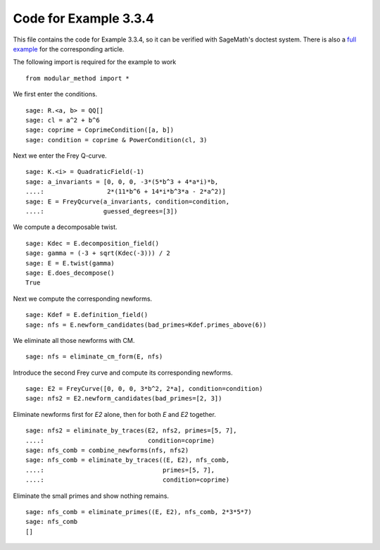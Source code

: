 ========================
 Code for Example 3.3.4
========================

This file contains the code for Example 3.3.4, so it can be verified
with SageMath's doctest system. There is also a `full example`_ for
the corresponding article.

.. _full example: ../literature/Bennett-Chen-2012.rst
.. linkall

The following import is required for the example to work

::

   from modular_method import *

We first enter the conditions.

::

   sage: R.<a, b> = QQ[]
   sage: cl = a^2 + b^6
   sage: coprime = CoprimeCondition([a, b])
   sage: condition = coprime & PowerCondition(cl, 3)

Next we enter the Frey Q-curve.

::

   sage: K.<i> = QuadraticField(-1)
   sage: a_invariants = [0, 0, 0, -3*(5*b^3 + 4*a*i)*b,
   ....:                 2*(11*b^6 + 14*i*b^3*a - 2*a^2)]
   sage: E = FreyQcurve(a_invariants, condition=condition,
   ....:                guessed_degrees=[3])

We compute a decomposable twist.

::

   sage: Kdec = E.decomposition_field()
   sage: gamma = (-3 + sqrt(Kdec(-3))) / 2
   sage: E = E.twist(gamma)
   sage: E.does_decompose()
   True

Next we compute the corresponding newforms.

::

   sage: Kdef = E.definition_field()
   sage: nfs = E.newform_candidates(bad_primes=Kdef.primes_above(6))

We eliminate all those newforms with CM.

::

   sage: nfs = eliminate_cm_form(E, nfs)

Introduce the second Frey curve and compute its corresponding
newforms.

::

   sage: E2 = FreyCurve([0, 0, 0, 3*b^2, 2*a], condition=condition)
   sage: nfs2 = E2.newform_candidates(bad_primes=[2, 3])

Eliminate newforms first for `E2` alone, then for both `E` and `E2`
together.

::

   sage: nfs2 = eliminate_by_traces(E2, nfs2, primes=[5, 7],
   ....:                            condition=coprime)
   sage: nfs_comb = combine_newforms(nfs, nfs2)
   sage: nfs_comb = eliminate_by_traces((E, E2), nfs_comb,
   ....:                                primes=[5, 7],
   ....:                                condition=coprime)

Eliminate the small primes and show nothing remains.

::

   sage: nfs_comb = eliminate_primes((E, E2), nfs_comb, 2*3*5*7)
   sage: nfs_comb
   []
